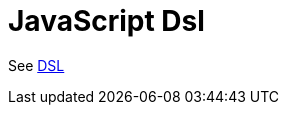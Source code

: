 = JavaScript Dsl Component
//TODO there is no .json file for this doc page, so it is not updated automatically by UpdateReadmeMojo.
//Header attributes written by hand.
:doctitle: JavaScript Dsl
:artifactid: camel-js-dsl
:description: Camel DSL with JavaScript
:supportlevel: Experimental/Preview
:since: 3
//Manually maintained attributes
:group: DSL

See xref:manual:ROOT:dsl.adoc[DSL]
